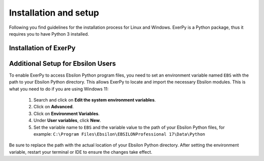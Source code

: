 .. _installation_and_setup_label:

######################
Installation and setup
######################

Following you find guidelines for the installation process for Linux and
Windows. ExerPy is a Python package, thus it requires you to have Python 3
installed.

**********************
Installation of ExerPy
**********************

.. tab-set::

   .. tab-item:: Linux

      **Installing Python 3**

      Most Linux distributions will have Python 3 in their repository. Use the
      specific software management to install it, if it is not yet installed.
      If you are using Ubuntu/Debian try executing the following code in your
      terminal:

      .. code:: console

         sudo apt-get install python3

      You can also download different versions of Python via
      https://www.python.org/downloads/.

      **Having Python 3 installed**

      We recommend installing ExerPy within a virtual Python environment and
      not into the base, system-wide Python installation. On Linux you can use
      virtualenv to do so.

      1. Install virtualenv using the package management of your Linux
         distribution, pip install or install it from source
         (`see virtualenv documentation <https://virtualenv.pypa.io/en/stable/installation.html>`_)
      2. Open terminal to create and activate a virtual environment by typing:

         .. code-block:: console

            virtualenv -p /usr/bin/python3 your_env_name
            source your_env_name/bin/activate

      3. In terminal type: :code:`pip install exerpy`

      Warning: If you have an older version of virtualenv you should update pip
      :code:`pip install --upgrade pip`.

      **Using Conda**

      Alternatively you can use conda for environment and package management.
      You can follow the installation instructions for Windows users.

   .. tab-item:: Windows

      For Windows we recommend using conda as package manager. You can download
      a lightweight open source variant of conda: "miniforge3".

      1. Download latest
         `miniforge3 <https://github.com/conda-forge/miniforge>`__ for Python
         3.x (64 or 32 bit).
      2. Install miniforge3
      3. Open "miniforge prompt" to manage your virtual environments. You can
         create a new environment and acivate it by

         .. code-block:: console

            conda create -n exerpy-env python=3.12
            activate exerpy-env

      4. In the active prompt type: :code:`pip install exerpy`

   .. tab-item:: Developer Version

      If you would like to get access to not yet released features or features
      under development you can install the developer version. The steps are
      similar to the steps here, but INSTEAD of installing ExerPy using

      .. code-block:: console

           pip install exerpy

      follow the instructions on
      :ref:`this page <exerpy_development_how_label>`.


**********************************
Additional Setup for Ebsilon Users
**********************************

To enable ExerPy to access Ebsilon Python program files, you need to set
an environment variable named ``EBS`` with the path to your Ebsilon
Python directory. This allows ExerPy to locate and import the necessary
Ebsilon modules. This is what you need to do if you are using Windows 11:

   1. Search and click on **Edit the system environment variables**.
   2. Click on **Advanced**.
   3. Click on **Environment Variables**.
   4. Under **User variables**, click **New**.
   5. Set the variable name to ``EBS`` and the variable value to the path of
      your Ebsilon Python files, for example:
      ``C:\Program Files\Ebsilon\EBSILONProfessional 17\Data\Python``

Be sure to replace the path with the actual location of your Ebsilon
Python directory. After setting the environment variable, restart your
terminal or IDE to ensure the changes take effect.
